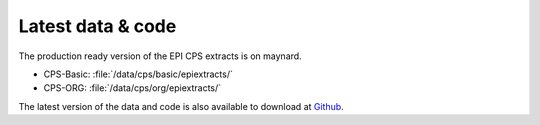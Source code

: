 ===================================
Latest data & code
===================================

The production ready version of the EPI CPS extracts is on maynard.

* CPS-Basic: :file:`/data/cps/basic/epiextracts/`
* CPS-ORG: :file:`/data/cps/org/epiextracts/`

The latest version of the data and code is also available to download at `Github <https://github.com/Economic/epiextracts_basicorg/releases/latest>`_. 
